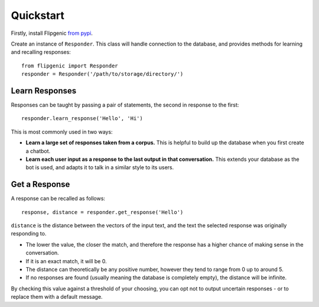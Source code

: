 Quickstart
**********

Firstly, install Flipgenic `from pypi <https://pypi.org/project/flipgenic/>`_.

Create an instance of ``Responder``. This class will handle connection
to the database, and provides methods for learning and recalling
responses::

  from flipgenic import Responder
  responder = Responder('/path/to/storage/directory/')

Learn Responses
===============

Responses can be taught by passing a pair of statements, the second
in response to the first::

  responder.learn_response('Hello', 'Hi')

This is most commonly used in two ways:

- **Learn a large set of responses taken from a corpus.** This is helpful
  to build up the database when you first create a chatbot.
- **Learn each user input as a response to the last output in that
  conversation.** This extends your database as the bot is used, and
  adapts it to talk in a similar style to its users.


Get a Response
==============

A response can be recalled as follows::

  response, distance = responder.get_response('Hello')

``distance`` is the distance between the vectors of the input text, and
the text the selected response was originally responding to.

- The lower the value, the closer the match, and therefore the response
  has a higher chance of making sense in the conversation.
- If it is an exact match, it will be 0.
- The distance can theoretically be any positive number, however they
  tend to range from 0 up to around 5.
- If no responses are found (usually meaning the database is completely
  empty), the distance will be infinite.

By checking this value against a threshold of your choosing, you can
opt not to output uncertain responses - or to replace them with a
default message.
